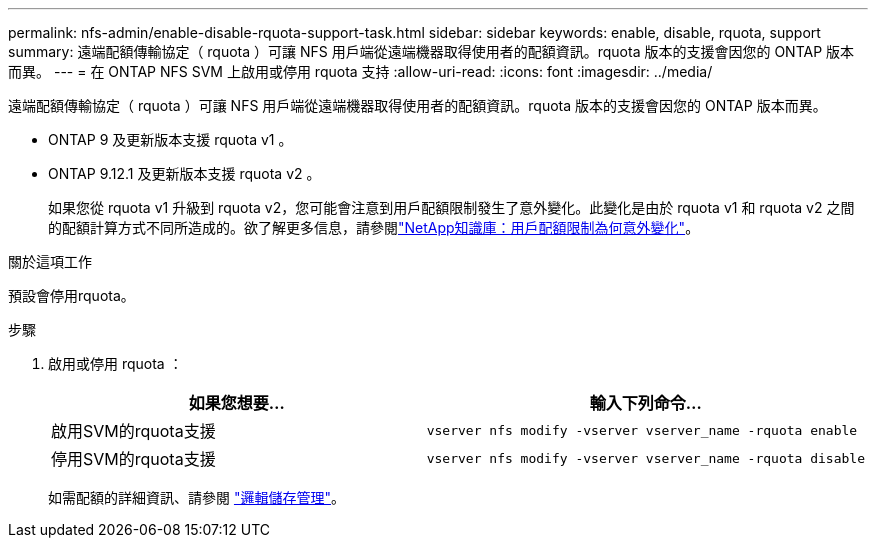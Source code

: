 ---
permalink: nfs-admin/enable-disable-rquota-support-task.html 
sidebar: sidebar 
keywords: enable, disable, rquota, support 
summary: 遠端配額傳輸協定（ rquota ）可讓 NFS 用戶端從遠端機器取得使用者的配額資訊。rquota 版本的支援會因您的 ONTAP 版本而異。 
---
= 在 ONTAP NFS SVM 上啟用或停用 rquota 支持
:allow-uri-read: 
:icons: font
:imagesdir: ../media/


[role="lead"]
遠端配額傳輸協定（ rquota ）可讓 NFS 用戶端從遠端機器取得使用者的配額資訊。rquota 版本的支援會因您的 ONTAP 版本而異。

* ONTAP 9 及更新版本支援 rquota v1 。
* ONTAP 9.12.1 及更新版本支援 rquota v2 。
+
如果您從 rquota v1 升級到 rquota v2，您可能會注意到用戶配額限制發生了意外變化。此變化是由於 rquota v1 和 rquota v2 之間的配額計算方式不同所造成的。欲了解更多信息，請參閱link:https://kb.netapp.com/on-prem/ontap/Ontap_OS/OS-KBs/Why_did_the_user_quota_limit_changed_unexpectedly["NetApp知識庫：用戶配額限制為何意外變化"^]。



.關於這項工作
預設會停用rquota。

.步驟
. 啟用或停用 rquota ：
+
[cols="2*"]
|===
| 如果您想要... | 輸入下列命令... 


 a| 
啟用SVM的rquota支援
 a| 
[source, cli]
----
vserver nfs modify -vserver vserver_name -rquota enable
----


 a| 
停用SVM的rquota支援
 a| 
[source, cli]
----
vserver nfs modify -vserver vserver_name -rquota disable
----
|===
+
如需配額的詳細資訊、請參閱 link:../volumes/index.html["邏輯儲存管理"]。


